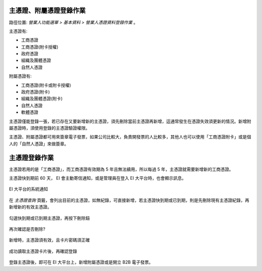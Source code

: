 .. _營業人憑證資料登錄作業:

主憑證、附屬憑證登錄作業
-------------------------------------------------------------------------------

路徑位置: *營業人功能選單 > 基本資料 > 營業人憑證資料登錄作業* 。

主憑證有:

* 工商憑證
* 工商憑證(附卡授權)
* 政府憑證
* 組織及團體憑證
* 自然人憑證

附屬憑證有:

* 工商憑證(附卡或附卡授權)
* 政府憑證(附卡)
* 組織及團體憑證(附卡)
* 自然人憑證
* 軟體憑證

主憑證僅能登錄一張，若已存在又要新增新的主憑證，須先刪除當前主憑證再新增，這通常發生在憑證失效須更新的情況。新增附屬憑證時，須使用登錄的主憑證驗證權限。

主憑證、附屬憑證都可用來簽章電子發票，如果公司比較大，負責開發票的人比較多，\
其他人也可以使用「工商憑證附卡」或是個人的「自然人憑證」來做簽章。

主憑證登錄作業
-------------------------------------------------------------------------------

主憑證若用的是「工商憑證」，而工商憑證有效期為 5 年且無法續用，所以每過 5 年，\
主憑證就需要新增新的工商憑證。

主憑證快到期前 60 天， EI 會主動寄信通知，或是管理員在登入 EI 大平台時，也會顯示訊息。

.. figure:: ./營業人憑證資料登錄作業/update_new_IC_card_01.png
    :width: 500px
    :align: center

    EI 大平台的系統通知

在 *主憑證查詢* 頁籤，會列出目前的主憑證，如無紀錄，可直接新增，若主憑證快到期或已到期，\
則是先刪除現有主憑證紀錄，再新增新的有效主憑證。

.. figure:: ./營業人憑證資料登錄作業/update_new_IC_card_02.png
    :width: 500px
    :align: center

    勾選快到期或已到期主憑證，再按下刪除鈕

.. figure:: ./營業人憑證資料登錄作業/update_new_IC_card_03.png
    :width: 500px
    :align: center

    再次確認是否刪除?

.. figure:: ./營業人憑證資料登錄作業/update_new_IC_card_04.png
    :width: 500px
    :align: center

    新增時，主憑證須有效，且卡片密碼須正確

.. figure:: ./營業人憑證資料登錄作業/update_new_IC_card_05.png
    :width: 500px
    :align: center

    成功讀取主憑證卡片後，再確認登錄

登錄主憑證後，即可在 EI 大平台上，新增附屬憑證或是開立 B2B 電子發票。